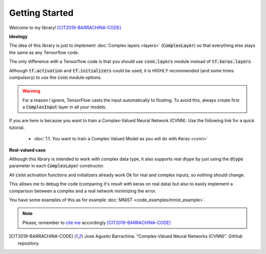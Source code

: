 Getting Started
===============

Welcome to my library! [CIT2019-BARRACHINA-CODE]_

**Ideology**

The idea of this library is just to implement :doc:`Complex layers <layers>` (:code:`ComplexLayer`) so that everything else stays the same as any Tensorflow code.

The only difference with a Tensorflow code is that you should use :code:`cvnn.layers` module instead of :code:`tf.keras.layers`.

Although :code:`tf.activation` and :code:`tf.initializers` could be used, it is HIGHLY recommended (and some times compulsory) to use the :code:`cvnn` module options.

.. warning::
        For a reason I ignore, TensorFlow casts the input automatically to floating. To avoid this, always create first a :code:`ComplexInput` layer in all your models.

If you are here is because you want to train a Complex-Valued Neural Network (CVNN). Use the following link for a quick tutorial.
    
    - :doc:`1.1. You want to train a Complex Valued Model as you will do with Keras <cvnn>`
        

**Real-valued case**

Although this library is intended to work with complex data type, it also supports real dtype by just using the :code:`dtype` parameter in each :code:`ComplexLayer` constructor.

All :code:`cvnn` activation functions and initializers already work Ok for real and complex inputs, so nothing should change.

This allows me to debug the code (comparing it's result with keras on real data) but also to easily implement a comparison between a complex and a real network minimizing the error.

You have some examples of this as for example :doc:`MNIST <code_examples/mnist_example>`.

.. note:: 
    Please, remember to `cite me <https://github.com/NEGU93/cvnn#cite-me>`_ accordingly [CIT2019-BARRACHINA-CODE]_

.. [CIT2019-BARRACHINA-CODE] Jose Agustin Barrachina. "Complex-Valued Neural Networks (CVNN)". GitHub repository. 

